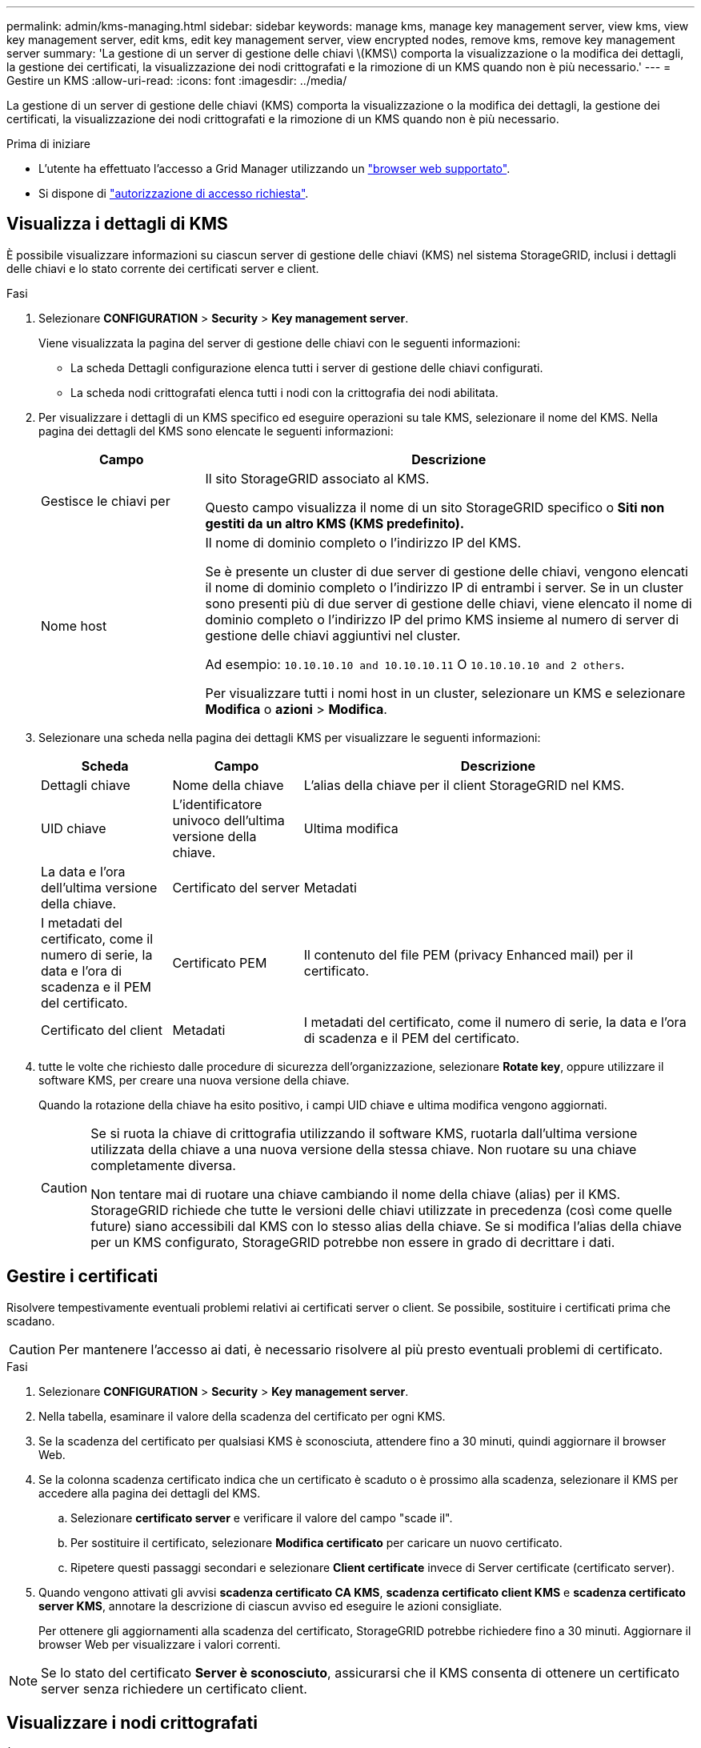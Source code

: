 ---
permalink: admin/kms-managing.html 
sidebar: sidebar 
keywords: manage kms, manage key management server, view kms, view key management server, edit kms, edit key management server, view encrypted nodes, remove kms, remove key management server 
summary: 'La gestione di un server di gestione delle chiavi \(KMS\) comporta la visualizzazione o la modifica dei dettagli, la gestione dei certificati, la visualizzazione dei nodi crittografati e la rimozione di un KMS quando non è più necessario.' 
---
= Gestire un KMS
:allow-uri-read: 
:icons: font
:imagesdir: ../media/


[role="lead"]
La gestione di un server di gestione delle chiavi (KMS) comporta la visualizzazione o la modifica dei dettagli, la gestione dei certificati, la visualizzazione dei nodi crittografati e la rimozione di un KMS quando non è più necessario.

.Prima di iniziare
* L'utente ha effettuato l'accesso a Grid Manager utilizzando un link:../admin/web-browser-requirements.html["browser web supportato"].
* Si dispone di link:admin-group-permissions.html["autorizzazione di accesso richiesta"].




== Visualizza i dettagli di KMS

È possibile visualizzare informazioni su ciascun server di gestione delle chiavi (KMS) nel sistema StorageGRID, inclusi i dettagli delle chiavi e lo stato corrente dei certificati server e client.

.Fasi
. Selezionare *CONFIGURATION* > *Security* > *Key management server*.
+
Viene visualizzata la pagina del server di gestione delle chiavi con le seguenti informazioni:

+
** La scheda Dettagli configurazione elenca tutti i server di gestione delle chiavi configurati.
** La scheda nodi crittografati elenca tutti i nodi con la crittografia dei nodi abilitata.


. Per visualizzare i dettagli di un KMS specifico ed eseguire operazioni su tale KMS, selezionare il nome del KMS. Nella pagina dei dettagli del KMS sono elencate le seguenti informazioni:
+
[cols="1a,3a"]
|===
| Campo | Descrizione 


 a| 
Gestisce le chiavi per
 a| 
Il sito StorageGRID associato al KMS.

Questo campo visualizza il nome di un sito StorageGRID specifico o *Siti non gestiti da un altro KMS (KMS predefinito).*



 a| 
Nome host
 a| 
Il nome di dominio completo o l'indirizzo IP del KMS.

Se è presente un cluster di due server di gestione delle chiavi, vengono elencati il nome di dominio completo o l'indirizzo IP di entrambi i server. Se in un cluster sono presenti più di due server di gestione delle chiavi, viene elencato il nome di dominio completo o l'indirizzo IP del primo KMS insieme al numero di server di gestione delle chiavi aggiuntivi nel cluster.

Ad esempio: `10.10.10.10 and 10.10.10.11` O `10.10.10.10 and 2 others`.

Per visualizzare tutti i nomi host in un cluster, selezionare un KMS e selezionare *Modifica* o *azioni* > *Modifica*.

|===
. Selezionare una scheda nella pagina dei dettagli KMS per visualizzare le seguenti informazioni:
+
[cols="1a,1a,3a"]
|===
| Scheda | Campo | Descrizione 


 a| 
Dettagli chiave
 a| 
Nome della chiave
 a| 
L'alias della chiave per il client StorageGRID nel KMS.



 a| 
UID chiave
 a| 
L'identificatore univoco dell'ultima versione della chiave.



 a| 
Ultima modifica
 a| 
La data e l'ora dell'ultima versione della chiave.



 a| 
Certificato del server
 a| 
Metadati
 a| 
I metadati del certificato, come il numero di serie, la data e l'ora di scadenza e il PEM del certificato.



 a| 
Certificato PEM
 a| 
Il contenuto del file PEM (privacy Enhanced mail) per il certificato.



 a| 
Certificato del client
 a| 
Metadati
 a| 
I metadati del certificato, come il numero di serie, la data e l'ora di scadenza e il PEM del certificato.



 a| 
Certificato PEM
 a| 
Il contenuto del file PEM (privacy Enhanced mail) per il certificato.

|===
. [[Rotate-key]]tutte le volte che richiesto dalle procedure di sicurezza dell'organizzazione, selezionare *Rotate key*, oppure utilizzare il software KMS, per creare una nuova versione della chiave.
+
Quando la rotazione della chiave ha esito positivo, i campi UID chiave e ultima modifica vengono aggiornati.

+
[CAUTION]
====
Se si ruota la chiave di crittografia utilizzando il software KMS, ruotarla dall'ultima versione utilizzata della chiave a una nuova versione della stessa chiave. Non ruotare su una chiave completamente diversa.

Non tentare mai di ruotare una chiave cambiando il nome della chiave (alias) per il KMS. StorageGRID richiede che tutte le versioni delle chiavi utilizzate in precedenza (così come quelle future) siano accessibili dal KMS con lo stesso alias della chiave. Se si modifica l'alias della chiave per un KMS configurato, StorageGRID potrebbe non essere in grado di decrittare i dati.

====




== Gestire i certificati

Risolvere tempestivamente eventuali problemi relativi ai certificati server o client. Se possibile, sostituire i certificati prima che scadano.


CAUTION: Per mantenere l'accesso ai dati, è necessario risolvere al più presto eventuali problemi di certificato.

.Fasi
. Selezionare *CONFIGURATION* > *Security* > *Key management server*.
. Nella tabella, esaminare il valore della scadenza del certificato per ogni KMS.
. Se la scadenza del certificato per qualsiasi KMS è sconosciuta, attendere fino a 30 minuti, quindi aggiornare il browser Web.
. Se la colonna scadenza certificato indica che un certificato è scaduto o è prossimo alla scadenza, selezionare il KMS per accedere alla pagina dei dettagli del KMS.
+
.. Selezionare *certificato server* e verificare il valore del campo "scade il".
.. Per sostituire il certificato, selezionare *Modifica certificato* per caricare un nuovo certificato.
.. Ripetere questi passaggi secondari e selezionare *Client certificate* invece di Server certificate (certificato server).


. Quando vengono attivati gli avvisi *scadenza certificato CA KMS*, *scadenza certificato client KMS* e *scadenza certificato server KMS*, annotare la descrizione di ciascun avviso ed eseguire le azioni consigliate.
+
Per ottenere gli aggiornamenti alla scadenza del certificato, StorageGRID potrebbe richiedere fino a 30 minuti. Aggiornare il browser Web per visualizzare i valori correnti.




NOTE: Se lo stato del certificato *Server è sconosciuto*, assicurarsi che il KMS consenta di ottenere un certificato server senza richiedere un certificato client.



== Visualizzare i nodi crittografati

È possibile visualizzare informazioni sui nodi appliance nel sistema StorageGRID per i quali è stata attivata l'impostazione *crittografia nodo*.

.Fasi
. Selezionare *CONFIGURATION* > *Security* > *Key management server*.
+
Viene visualizzata la pagina Key Management Server (Server di gestione delle chiavi). La scheda Dettagli configurazione mostra tutti i server di gestione delle chiavi configurati.

. Nella parte superiore della pagina, selezionare la scheda *nodi crittografati*.
+
La scheda nodi crittografati elenca i nodi appliance nel sistema StorageGRID con l'impostazione *crittografia nodo* attivata.

. Esaminare le informazioni contenute nella tabella per ciascun nodo appliance.
+
[cols="1a,3a"]
|===
| Colonna | Descrizione 


 a| 
Nome del nodo
 a| 
Il nome del nodo appliance.



 a| 
Tipo di nodo
 a| 
Il tipo di nodo: Storage, Admin o Gateway.



 a| 
Sito
 a| 
Il nome del sito StorageGRID in cui è installato il nodo.



 a| 
Nome KMS
 a| 
Il nome descrittivo del KMS utilizzato per il nodo.

Se non è elencato alcun KMS, selezionare la scheda Dettagli di configurazione per aggiungere un KMS.

link:kms-adding.html["Aggiunta di un server di gestione delle chiavi (KMS)"]



 a| 
UID chiave
 a| 
ID univoco della chiave di crittografia utilizzata per crittografare e decrittare i dati sul nodo dell'appliance. Per visualizzare un UID chiave completo, selezionare il testo.

Un trattino (--) indica che l'UID della chiave non è noto, probabilmente a causa di un problema di connessione tra il nodo dell'appliance e il KMS.



 a| 
Stato
 a| 
Lo stato della connessione tra il KMS e il nodo dell'appliance. Se il nodo è connesso, l'indicatore data e ora viene aggiornato ogni 30 minuti. L'aggiornamento dello stato di connessione può richiedere alcuni minuti dopo le modifiche della configurazione KMS.

*Nota:* aggiornare il browser Web per visualizzare i nuovi valori.

|===
. Se la colonna Status (Stato) indica un problema KMS, risolverlo immediatamente.
+
Durante le normali operazioni KMS, lo stato sarà *connesso a KMS*. Se un nodo viene disconnesso dalla rete, viene visualizzato lo stato di connessione del nodo (amministrativamente inattivo o Sconosciuto).

+
Gli altri messaggi di stato corrispondono agli avvisi StorageGRID con gli stessi nomi:

+
** Impossibile caricare la configurazione KMS
** Errore di connettività KMS
** Nome chiave di crittografia KMS non trovato
** Rotazione della chiave di crittografia KMS non riuscita
** La chiave KMS non è riuscita a decrittare un volume dell'appliance
** KMS non configurato


+
Eseguire le azioni consigliate per questi avvisi.




CAUTION: È necessario affrontare immediatamente qualsiasi problema per garantire la completa protezione dei dati.



== Modificare un KMS

Potrebbe essere necessario modificare la configurazione di un server di gestione delle chiavi, ad esempio, se un certificato sta per scadere.

.Prima di iniziare
* Se si prevede di aggiornare il sito selezionato per un KMS, è stata esaminata la link:kms-considerations-for-changing-for-site.html["Considerazioni per la modifica del KMS per un sito"].
* L'utente ha effettuato l'accesso a Grid Manager utilizzando un link:../admin/web-browser-requirements.html["browser web supportato"].
* Si dispone di link:admin-group-permissions.html["Autorizzazione di accesso root"].


.Fasi
. Selezionare *CONFIGURATION* > *Security* > *Key management server*.
+
Viene visualizzata la pagina Key management server (Server di gestione delle chiavi) che mostra tutti i server di gestione delle chiavi configurati.

. Selezionare il KMS che si desidera modificare e selezionare *azioni* > *Modifica*.
+
Puoi anche modificare un KMS selezionando il nome del KMS nella tabella e selezionando *Edit* nella pagina dei dettagli del KMS.

. Facoltativamente, aggiornare i dettagli nel *Passo 1 (dettagli KMS)* della procedura guidata Modifica un server di gestione delle chiavi.
+
[cols="1a,3a"]
|===
| Campo | Descrizione 


 a| 
Nome KMS
 a| 
Un nome descrittivo per aiutarti a identificare questo KMS. Deve essere compreso tra 1 e 64 caratteri.



 a| 
Nome della chiave
 a| 
L'alias esatto della chiave per il client StorageGRID nel KMS. Deve essere compreso tra 1 e 255 caratteri.

È sufficiente modificare il nome della chiave solo in rari casi. Ad esempio, è necessario modificare il nome della chiave se l'alias viene rinominato in KMS o se tutte le versioni della chiave precedente sono state copiate nella cronologia delle versioni del nuovo alias.



 a| 
Gestisce le chiavi per
 a| 
Se si sta modificando un KMS specifico del sito e non si dispone già di un KMS predefinito, selezionare *Sites Not Managed by another KMS (default KMS)* (Siti non gestiti da un altro KMS (default KMS)*). Questa selezione converte un KMS specifico del sito nel KMS predefinito, che verrà applicato a tutti i siti che non dispongono di un KMS dedicato e a tutti i siti aggiunti in un'espansione.

*Nota:* se stai modificando un KMS specifico del sito, non puoi selezionare un altro sito. Se stai modificando il KMS predefinito, non puoi selezionare un sito specifico.



 a| 
Porta
 a| 
La porta utilizzata dal server KMS per le comunicazioni KMIP (Key Management Interoperability Protocol). Il valore predefinito è 5696, ovvero la porta standard KMIP.



 a| 
Nome host
 a| 
Il nome di dominio completo o l'indirizzo IP del KMS.

*Nota:* il campo Subject alternative Name (SAN) del certificato del server deve includere l'FQDN o l'indirizzo IP immesso qui. In caso contrario, StorageGRID non sarà in grado di connettersi al KMS o a tutti i server di un cluster KMS.

|===
. Se si sta configurando un cluster KMS, selezionare *Add another hostname* (Aggiungi un altro nome host) per aggiungere un nome host per ciascun server del cluster.
. Selezionare *continua*.
+
Viene visualizzata la fase 2 (carica certificato server) della procedura guidata Modifica un server di gestione delle chiavi.

. Se è necessario sostituire il certificato del server, selezionare *Sfoglia* e caricare il nuovo file.
. Selezionare *continua*.
+
Viene visualizzata la fase 3 (carica certificati client) della procedura guidata Modifica un server di gestione delle chiavi.

. Se è necessario sostituire il certificato client e la chiave privata del certificato client, selezionare *Browse* (Sfoglia) e caricare i nuovi file.
. Selezionare *Test e salvare*.
+
Vengono testate le connessioni tra il server di gestione delle chiavi e tutti i nodi di appliance con crittografia a nodo nei siti interessati. Se tutte le connessioni dei nodi sono valide e la chiave corretta viene trovata nel KMS, il server di gestione delle chiavi viene aggiunto alla tabella nella pagina Server di gestione delle chiavi.

. Se viene visualizzato un messaggio di errore, esaminare i dettagli del messaggio e selezionare *OK*.
+
Ad esempio, se il sito selezionato per questo KMS è già gestito da un altro KMS o se un test di connessione non ha avuto esito positivo, potrebbe essere visualizzato un errore 422: Unprocessable Entity.

. Se è necessario salvare la configurazione corrente prima di risolvere gli errori di connessione, selezionare *Imponi salvataggio*.
+

CAUTION: Selezionando *forza salvataggio* viene salvata la configurazione KMS, ma non viene eseguita una verifica della connessione esterna da ciascuna appliance a quel KMS. In caso di problemi con la configurazione, potrebbe non essere possibile riavviare i nodi dell'appliance che hanno attivato la crittografia dei nodi nel sito interessato. È possibile che l'accesso ai dati venga perso fino a quando i problemi non vengono risolti.

+
La configurazione KMS viene salvata.

. Controllare l'avviso di conferma e selezionare *OK* se si desidera forzare il salvataggio della configurazione.
+
La configurazione del KMS viene salvata, ma la connessione al KMS non viene verificata.





== Rimozione di un server di gestione delle chiavi (KMS)

In alcuni casi, potrebbe essere necessario rimuovere un server di gestione delle chiavi. Ad esempio, è possibile rimuovere un KMS specifico del sito se il sito è stato decommissionato.

.Prima di iniziare
* È stata esaminata la link:kms-considerations-and-requirements.html["considerazioni e requisiti per l'utilizzo di un server di gestione delle chiavi"].
* L'utente ha effettuato l'accesso a Grid Manager utilizzando un link:../admin/web-browser-requirements.html["browser web supportato"].
* Si dispone di link:admin-group-permissions.html["Autorizzazione di accesso root"].


.A proposito di questa attività
È possibile rimuovere un KMS nei seguenti casi:

* È possibile rimuovere un KMS specifico del sito se il sito è stato decommissionato o se il sito non include nodi appliance con crittografia del nodo attivata.
* È possibile rimuovere il KMS predefinito se esiste già un KMS specifico del sito per ogni sito che ha nodi appliance con crittografia del nodo attivata.


.Fasi
. Selezionare *CONFIGURATION* > *Security* > *Key management server*.
+
Viene visualizzata la pagina Key management server (Server di gestione delle chiavi) che mostra tutti i server di gestione delle chiavi configurati.

. Selezionare il KMS che si desidera rimuovere e selezionare *azioni* > *Rimuovi*.
+
Puoi anche rimuovere un KMS selezionando il nome del KMS nella tabella e selezionando *Remove* dalla pagina dei dettagli del KMS.

. Verificare che quanto segue sia vero:
+
** Si sta rimuovendo un KMS specifico del sito per un sito che non dispone di un nodo appliance con crittografia del nodo attivata.
** Si sta rimuovendo il KMS predefinito, ma esiste già un KMS specifico del sito per ogni sito con crittografia del nodo.


. Selezionare *Sì*.
+
La configurazione KMS viene rimossa.



